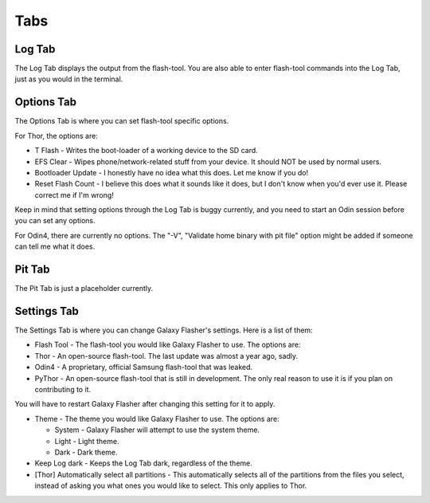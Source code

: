 Tabs
====

Log Tab
-------

The Log Tab displays the output from the flash-tool.
You are also able to enter flash-tool commands into the Log Tab, just as you would in the terminal.

Options Tab
-----------

The Options Tab is where you can set flash-tool specific options.

For Thor, the options are:
  
* T Flash - Writes the boot-loader of a working device to the SD card.
* EFS Clear - Wipes phone/network-related stuff from your device. It should NOT be used by normal users.
* Bootloader Update - I honestly have no idea what this does. Let me know if you do!
* Reset Flash Count - I believe this does what it sounds like it does, but I don't know when you'd ever use it. Please correct me if I'm wrong!

Keep in mind that setting options through the Log Tab is buggy currently, and you need to start an Odin session before you can set any options.

For Odin4, there are currently no options.
The "-V", "Validate home binary with pit file" option might be added if someone can tell me what it does.
  
Pit Tab
-------

The Pit Tab is just a placeholder currently.

Settings Tab
------------

The Settings Tab is where you can change Galaxy Flasher's settings.
Here is a list of them:

* Flash Tool - The flash-tool you would like Galaxy Flasher to use. The options are:
* Thor - An open-source flash-tool. The last update was almost a year ago, sadly.
* Odin4 - A proprietary, official Samsung flash-tool that was leaked.
* PyThor - An open-source flash-tool that is still in development. The only real reason to use it is if you plan on contributing to it.
   
You will have to restart Galaxy Flasher after changing this setting for it to apply.

* Theme - The theme you would like Galaxy Flasher to use. The options are:

  * System - Galaxy Flasher will attempt to use the system theme.
  * Light - Light theme.
  * Dark - Dark theme.

* Keep Log dark - Keeps the Log Tab dark, regardless of the theme.
    
* [Thor] Automatically select all partitions - This automatically selects all of the partitions from the files you select, instead of asking you what ones you would like to select. This only applies to Thor.
